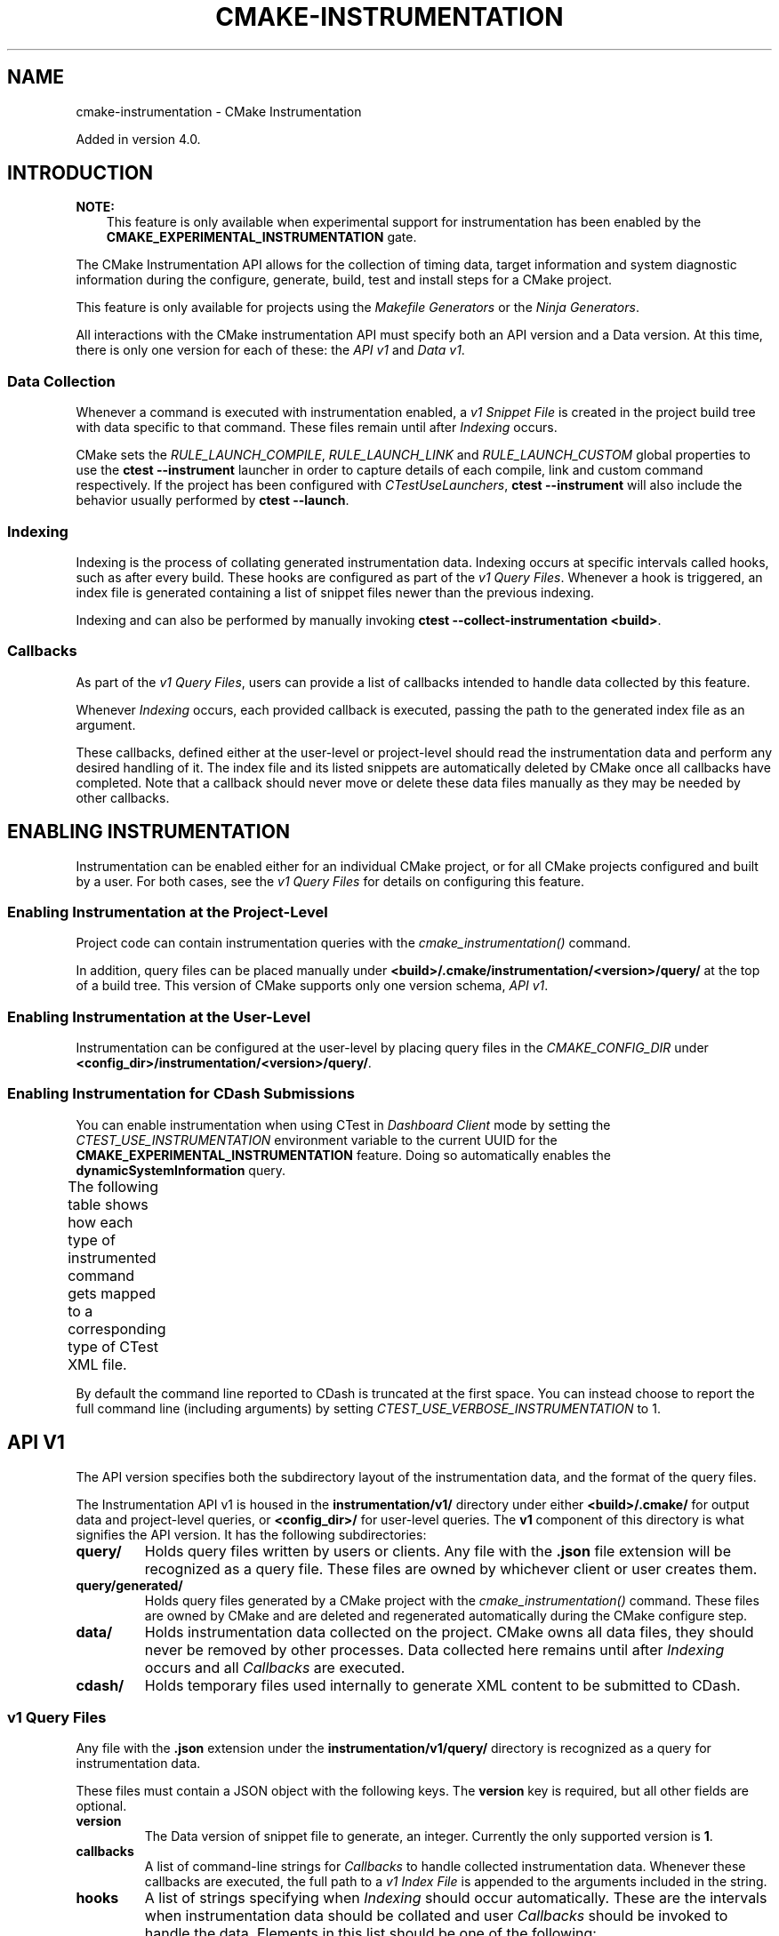 '\" t
.\" Man page generated from reStructuredText.
.
.
.nr rst2man-indent-level 0
.
.de1 rstReportMargin
\\$1 \\n[an-margin]
level \\n[rst2man-indent-level]
level margin: \\n[rst2man-indent\\n[rst2man-indent-level]]
-
\\n[rst2man-indent0]
\\n[rst2man-indent1]
\\n[rst2man-indent2]
..
.de1 INDENT
.\" .rstReportMargin pre:
. RS \\$1
. nr rst2man-indent\\n[rst2man-indent-level] \\n[an-margin]
. nr rst2man-indent-level +1
.\" .rstReportMargin post:
..
.de UNINDENT
. RE
.\" indent \\n[an-margin]
.\" old: \\n[rst2man-indent\\n[rst2man-indent-level]]
.nr rst2man-indent-level -1
.\" new: \\n[rst2man-indent\\n[rst2man-indent-level]]
.in \\n[rst2man-indent\\n[rst2man-indent-level]]u
..
.TH "CMAKE-INSTRUMENTATION" "7" "Aug 05, 2025" "4.1.0" "CMake"
.SH NAME
cmake-instrumentation \- CMake Instrumentation
.sp
Added in version 4.0.

.SH INTRODUCTION
.sp
\fBNOTE:\fP
.INDENT 0.0
.INDENT 3.5
This feature is only available when experimental support for instrumentation
has been enabled by the \fBCMAKE_EXPERIMENTAL_INSTRUMENTATION\fP gate.
.UNINDENT
.UNINDENT
.sp
The CMake Instrumentation API allows for the collection of timing data, target
information and system diagnostic information during the configure, generate,
build, test and install steps for a CMake project.
.sp
This feature is only available for projects using the \fI\%Makefile Generators\fP
or the \fI\%Ninja Generators\fP\&.
.sp
All interactions with the CMake instrumentation API must specify both an API
version and a Data version. At this time, there is only one version for each of
these: the \fI\%API v1\fP and \fI\%Data v1\fP\&.
.SS Data Collection
.sp
Whenever a command is executed with
instrumentation enabled, a \fI\%v1 Snippet File\fP is created in the project build
tree with data specific to that command. These files remain until after
\fI\%Indexing\fP occurs.
.sp
CMake sets the \fI\%RULE_LAUNCH_COMPILE\fP, \fI\%RULE_LAUNCH_LINK\fP and
\fI\%RULE_LAUNCH_CUSTOM\fP global properties to use the
\fBctest \-\-instrument\fP launcher in order to capture details of each compile, link
and custom command respectively. If the project has been configured with \fI\%CTestUseLaunchers\fP,
\fBctest \-\-instrument\fP will also include the behavior usually performed by
\fBctest \-\-launch\fP\&.
.SS Indexing
.sp
Indexing is the process of collating generated instrumentation data. Indexing
occurs at specific intervals called hooks, such as after every build. These
hooks are configured as part of the \fI\%v1 Query Files\fP\&. Whenever a hook is
triggered, an index file is generated containing a list of snippet files newer
than the previous indexing.
.sp
Indexing and can also be performed by manually invoking
\fBctest \-\-collect\-instrumentation <build>\fP\&.
.SS Callbacks
.sp
As part of the \fI\%v1 Query Files\fP, users can provide a list of callbacks
intended to handle data collected by this feature.
.sp
Whenever \fI\%Indexing\fP occurs, each provided callback is executed, passing the
path to the generated index file as an argument.
.sp
These callbacks, defined either at the user\-level or project\-level should read
the instrumentation data and perform any desired handling of it. The index file
and its listed snippets are automatically deleted by CMake once all callbacks
have completed. Note that a callback should never move or delete these data
files manually as they may be needed by other callbacks.
.SH ENABLING INSTRUMENTATION
.sp
Instrumentation can be enabled either for an individual CMake project, or
for all CMake projects configured and built by a user. For both cases,
see the \fI\%v1 Query Files\fP for details on configuring this feature.
.SS Enabling Instrumentation at the Project\-Level
.sp
Project code can contain instrumentation queries with the
\fI\%cmake_instrumentation()\fP command.
.sp
In addition, query files can be placed manually under
\fB<build>/.cmake/instrumentation/<version>/query/\fP at the top of a build tree.
This version of CMake supports only one version schema, \fI\%API v1\fP\&.
.SS Enabling Instrumentation at the User\-Level
.sp
Instrumentation can be configured at the user\-level by placing query files in
the \fI\%CMAKE_CONFIG_DIR\fP under
\fB<config_dir>/instrumentation/<version>/query/\fP\&.
.SS Enabling Instrumentation for CDash Submissions
.sp
You can enable instrumentation when using CTest in \fI\%Dashboard Client\fP
mode by setting the \fI\%CTEST_USE_INSTRUMENTATION\fP environment variable
to the current UUID for the \fBCMAKE_EXPERIMENTAL_INSTRUMENTATION\fP feature.
Doing so automatically enables the \fBdynamicSystemInformation\fP query.
.sp
The following table shows how each type of instrumented command gets mapped
to a corresponding type of CTest XML file.
.TS
box center;
l|l.
T{
\fI\%Snippet Role\fP
T}	T{
CTest XML File
T}
_
T{
\fBconfigure\fP
T}	T{
\fBConfigure.xml\fP
T}
_
T{
\fBgenerate\fP
T}	T{
\fBConfigure.xml\fP
T}
_
T{
\fBcompile\fP
T}	T{
\fBBuild.xml\fP
T}
_
T{
\fBlink\fP
T}	T{
\fBBuild.xml\fP
T}
_
T{
\fBcustom\fP
T}	T{
\fBBuild.xml\fP
T}
_
T{
\fBbuild\fP
T}	T{
unused!
T}
_
T{
\fBcmakeBuild\fP
T}	T{
\fBBuild.xml\fP
T}
_
T{
\fBcmakeInstall\fP
T}	T{
\fBBuild.xml\fP
T}
_
T{
\fBinstall\fP
T}	T{
\fBBuild.xml\fP
T}
_
T{
\fBctest\fP
T}	T{
\fBBuild.xml\fP
T}
_
T{
\fBtest\fP
T}	T{
\fBTest.xml\fP
T}
.TE
.sp
By default the command line reported to CDash is truncated at the first space.
You can instead choose to report the full command line (including arguments)
by setting \fI\%CTEST_USE_VERBOSE_INSTRUMENTATION\fP to 1.
.SH API V1
.sp
The API version specifies both the subdirectory layout of the instrumentation data,
and the format of the query files.
.sp
The Instrumentation API v1 is housed  in the \fBinstrumentation/v1/\fP directory
under either \fB<build>/.cmake/\fP for output data and project\-level queries, or
\fB<config_dir>/\fP for user\-level queries. The \fBv1\fP component of this
directory is what signifies the API version. It has the following
subdirectories:
.INDENT 0.0
.TP
.B \fBquery/\fP
Holds query files written by users or clients. Any file with the \fB\&.json\fP
file extension will be recognized as a query file. These files are owned by
whichever client or user creates them.
.TP
.B \fBquery/generated/\fP
Holds query files generated by a CMake project with the
\fI\%cmake_instrumentation()\fP command. These files are owned by CMake and
are deleted and regenerated automatically during the CMake configure step.
.TP
.B \fBdata/\fP
Holds instrumentation data collected on the project. CMake owns all data
files, they should never be removed by other processes. Data collected here
remains until after \fI\%Indexing\fP occurs and all \fI\%Callbacks\fP are executed.
.TP
.B \fBcdash/\fP
Holds temporary files used internally to generate XML content to be submitted
to CDash.
.UNINDENT
.SS v1 Query Files
.sp
Any file with the \fB\&.json\fP extension under the \fBinstrumentation/v1/query/\fP
directory is recognized as a query for instrumentation data.
.sp
These files must contain a JSON object with the following keys. The \fBversion\fP
key is required, but all other fields are optional.
.INDENT 0.0
.TP
.B \fBversion\fP
The Data version of snippet file to generate, an integer. Currently the only
supported version is \fB1\fP\&.
.TP
.B \fBcallbacks\fP
A list of command\-line strings for \fI\%Callbacks\fP to handle collected
instrumentation data. Whenever these callbacks are executed, the full path to
a \fI\%v1 Index File\fP is appended to the arguments included in the string.
.TP
.B \fBhooks\fP
A list of strings specifying when \fI\%Indexing\fP should occur automatically.
These are the intervals when instrumentation data should be collated and user
\fI\%Callbacks\fP should be invoked to handle the data. Elements in this list
should be one of the following:
.INDENT 7.0
.IP \(bu 2
\fBpostGenerate\fP
.IP \(bu 2
\fBpreBuild\fP (called when \fBninja\fP  or \fBmake\fP is invoked; unavailable on Windows)
.IP \(bu 2
\fBpostBuild\fP (called when \fBninja\fP or \fBmake\fP completes; unavailable on Windows)
.IP \(bu 2
\fBpreCMakeBuild\fP (called when \fBcmake \-\-build\fP is invoked)
.IP \(bu 2
\fBpostCMakeBuild\fP (called when \fBcmake \-\-build\fP completes)
.IP \(bu 2
\fBpostInstall\fP
.IP \(bu 2
\fBpostTest\fP
.UNINDENT
.TP
.B \fBqueries\fP
A list of strings specifying additional optional data to collect during
instrumentation. Elements in this list should be one of the following:
.INDENT 7.0
.INDENT 3.5
.INDENT 0.0
.TP
.B \fBstaticSystemInformation\fP
Enables collection of the static information about the host machine CMake
is being run from. This data is collected during \fI\%Indexing\fP and is
included in the generated \fI\%v1 Index File\fP\&.
.TP
.B \fBdynamicSystemInformation\fP
Enables collection of the dynamic information about the host machine
CMake is being run from. Data is collected for every \fI\%v1 Snippet File\fP
generated by CMake, and includes information from immediately before and
after the command is executed.
.UNINDENT
.UNINDENT
.UNINDENT
.UNINDENT
.sp
The \fBcallbacks\fP listed will be invoked during the specified hooks
\fIat a minimum\fP\&. When there are multiple query files, the \fBcallbacks\fP,
\fBhooks\fP and \fBqueries\fP between them will be merged. Therefore, if any query
file includes any \fBhooks\fP, every \fBcallback\fP across all query files will be
executed at every \fBhook\fP across all query files. Additionally, if any query
file includes any optional \fBqueries\fP, the optional query data will be present
in all data files.
.sp
Example:
.INDENT 0.0
.INDENT 3.5
.sp
.EX
{
  \(dqversion\(dq: 1,
  \(dqcallbacks\(dq: [
    \(dq/usr/bin/python callback.py\(dq,
    \(dq/usr/bin/cmake \-P callback.cmake arg\(dq,
  ],
  \(dqhooks\(dq: [
    \(dqpostCMakeBuild\(dq,
    \(dqpostInstall\(dq
  ],
  \(dqqueries\(dq: [
    \(dqstaticSystemInformation\(dq,
    \(dqdynamicSystemInformation\(dq
  ]
}
.EE
.UNINDENT
.UNINDENT
.sp
In this example, after every \fBcmake \-\-build\fP or \fBcmake \-\-install\fP
invocation, an index file \fBindex\-<timestamp>.json\fP will be generated in
\fB<build>/.cmake/instrumentation/v1/data\fP containing a list of data snippet
files created since the previous indexing. The commands
\fB/usr/bin/python callback.py index\-<timestamp>.json\fP and
\fB/usr/bin/cmake \-P callback.cmake arg index\-<timestamp>.json\fP will be executed in
that order. The index file will contain the \fBstaticSystemInformation\fP data and
each snippet file listed in the index will contain the
\fBdynamicSystemInformation\fP data. Once both callbacks have completed, the index
file and all snippet files listed by it will be deleted from the project build
tree.
.SH DATA V1
.sp
Data version specifies the contents of the output files generated by the CMake
instrumentation API as part of the \fI\%Data Collection\fP and \fI\%Indexing\fP\&. There are
two types of data files generated: the \fI\%v1 Snippet File\fP and \fI\%v1 Index File\fP\&.
When using the \fI\%API v1\fP, these files live in
\fB<build>/.cmake/instrumentation/v1/data/\fP under the project build tree.
.SS v1 Snippet File
.sp
Snippet files are generated for every compile, link and custom command invoked
as part of the CMake build or install step and contain instrumentation data about
the command executed. Additionally, snippet files are created for the following:
.INDENT 0.0
.IP \(bu 2
The CMake configure step
.IP \(bu 2
The CMake generate step
.IP \(bu 2
Entire build step (executed with \fBcmake \-\-build\fP)
.IP \(bu 2
Entire install step (executed with \fBcmake \-\-install\fP)
.IP \(bu 2
Each \fBctest\fP invocation
.IP \(bu 2
Each individual test executed by \fBctest\fP\&.
.UNINDENT
.sp
These files remain in the build tree until after \fI\%Indexing\fP occurs and any
user\-specified \fI\%Callbacks\fP are executed.
.sp
Snippet files have a filename with the syntax \fB<role>\-<hash>\-<timestamp>.json\fP
and contain the following data:
.INDENT 0.0
.INDENT 3.5
.INDENT 0.0
.TP
.B \fBversion\fP
The Data version of the snippet file, an integer. Currently the version is
always \fB1\fP\&.
.TP
.B \fBcommand\fP
The full command executed. Excluded when \fBrole\fP is \fBbuild\fP\&.
.TP
.B \fBworkingDir\fP
The working directory in which the \fBcommand\fP was executed.
.TP
.B \fBresult\fP
The exit\-value of the command, an integer.
.TP
.B \fBrole\fP
The type of command executed, which will be one of the following values:
.INDENT 7.0
.IP \(bu 2
\fBconfigure\fP: the CMake configure step
.IP \(bu 2
\fBgenerate\fP: the CMake generate step
.IP \(bu 2
\fBcompile\fP: an individual compile step invoked during the build
.IP \(bu 2
\fBlink\fP: an individual link step invoked during the build
.IP \(bu 2
\fBcustom\fP: an individual custom command invoked during the build
.IP \(bu 2
\fBbuild\fP: a complete \fBmake\fP or \fBninja\fP invocation. Only generated if \fBpreBuild\fP or \fBpostBuild\fP hooks are enabled.
.IP \(bu 2
\fBcmakeBuild\fP: a complete \fBcmake \-\-build\fP invocation
.IP \(bu 2
\fBcmakeInstall\fP: a complete \fBcmake \-\-install\fP invocation
.IP \(bu 2
\fBinstall\fP: an individual \fBcmake \-P cmake_install.cmake\fP invocation
.IP \(bu 2
\fBctest\fP: a complete \fBctest\fP invocation
.IP \(bu 2
\fBtest\fP: a single test executed by CTest
.UNINDENT
.TP
.B \fBtarget\fP
The CMake target associated with the command. Only included when \fBrole\fP is
\fBcompile\fP or \fBlink\fP\&.
.TP
.B \fBtargetType\fP
The \fI\%TYPE\fP of the target. Only included when \fBrole\fP is
\fBlink\fP\&.
.TP
.B \fBtargetLabels\fP
The \fI\%LABELS\fP of the target. Only included when \fBrole\fP is
\fBlink\fP\&.
.TP
.B \fBtimeStart\fP
Time at which the command started, expressed as the number of milliseconds
since the system epoch.
.TP
.B \fBduration\fP
The duration that the command ran for, expressed in milliseconds.
.TP
.B \fBoutputs\fP
The command\(aqs output file(s), an array. Only included when \fBrole\fP is one
of: \fBcompile\fP, \fBlink\fP, \fBcustom\fP\&.
.TP
.B \fBoutputSizes\fP
The size(s) in bytes of the \fBoutputs\fP, an array. For files which do not
exist, the size is 0. Included under the same conditions as the \fBoutputs\fP
field.
.TP
.B \fBsource\fP
The source file being compiled. Only included when \fBrole\fP is \fBcompile\fP\&.
.TP
.B \fBlanguage\fP
The language of the source file being compiled. Only included when \fBrole\fP is
\fBcompile\fP\&.
.TP
.B \fBtestName\fP
The name of the test being executed. Only included when \fBrole\fP is \fBtest\fP\&.
.TP
.B \fBconfig\fP
The type of build, such as \fBRelease\fP or \fBDebug\fP\&. Only included when
\fBrole\fP is \fBcompile\fP, \fBlink\fP or \fBtest\fP\&.
.TP
.B \fBdynamicSystemInformation\fP
Specifies the dynamic information collected about the host machine
CMake is being run from. Data is collected for every snippet file
generated by CMake, with data immediately before and after the command is
executed. Only included when enabled by the \fI\%v1 Query Files\fP\&.
.INDENT 7.0
.TP
.B \fBbeforeHostMemoryUsed\fP
The Host Memory Used in KiB at \fBtimeStart\fP\&.
.TP
.B \fBafterHostMemoryUsed\fP
The Host Memory Used in KiB at \fBtimeStop\fP\&.
.TP
.B \fBbeforeCPULoadAverage\fP
The Average CPU Load at \fBtimeStart\fP\&.
.TP
.B \fBafterCPULoadAverage\fP
The Average CPU Load at \fBtimeStop\fP\&.
.UNINDENT
.UNINDENT
.UNINDENT
.UNINDENT
.sp
Example:
.INDENT 0.0
.INDENT 3.5
.sp
.EX
{
  \(dqversion\(dq: 1,
  \(dqcommand\(dq : \(dq\e\(dq/usr/bin/c++\e\(dq \e\(dq\-MD\e\(dq \e\(dq\-MT\e\(dq \e\(dqCMakeFiles/main.dir/main.cxx.o\e\(dq \e\(dq\-MF\e\(dq \e\(dqCMakeFiles/main.dir/main.cxx.o.d\e\(dq \e\(dq\-o\e\(dq \e\(dqCMakeFiles/main.dir/main.cxx.o\e\(dq \e\(dq\-c\e\(dq \e\(dq<src>/main.cxx\e\(dq\(dq,
  \(dqrole\(dq : \(dqcompile\(dq,
  \(dqreturn\(dq : 1,
  \(dqtarget\(dq: \(dqmain\(dq,
  \(dqlanguage\(dq : \(dqC++\(dq,
  \(dqoutputs\(dq : [ \(dqCMakeFiles/main.dir/main.cxx.o\(dq ],
  \(dqoutputSizes\(dq : [ 0 ],
  \(dqsource\(dq : \(dq<src>/main.cxx\(dq,
  \(dqconfig\(dq : \(dqDebug\(dq,
  \(dqdynamicSystemInformation\(dq :
  {
    \(dqafterCPULoadAverage\(dq : 2.3500000000000001,
    \(dqafterHostMemoryUsed\(dq : 6635680.0
    \(dqbeforeCPULoadAverage\(dq : 2.3500000000000001,
    \(dqbeforeHostMemoryUsed\(dq : 6635832.0
  },
  \(dqtimeStart\(dq : 1737053448177,
  \(dqduration\(dq : 31
}
.EE
.UNINDENT
.UNINDENT
.SS v1 Index File
.sp
Index files contain a list of \fI\%v1 Snippet File\fP\&. It serves as an entry point
for navigating the instrumentation data. They are generated whenever \fI\%Indexing\fP
occurs and deleted after any user\-specified \fI\%Callbacks\fP are executed.
.INDENT 0.0
.TP
.B \fBversion\fP
The Data version of the index file, an integer. Currently the version is
always \fB1\fP\&.
.TP
.B \fBbuildDir\fP
The build directory of the CMake project.
.TP
.B \fBdataDir\fP
The full path to the \fB<build>/.cmake/instrumentation/v1/data/\fP directory.
.TP
.B \fBhook\fP
The name of the hook responsible for generating the index file. In addition
to the hooks that can be specified by one of the \fI\%v1 Query Files\fP, this value may
be set to \fBmanual\fP if indexing is performed by invoking
\fBctest \-\-collect\-instrumentation <build>\fP\&.
.TP
.B \fBsnippets\fP
Contains a list of \fI\%v1 Snippet File\fP\&. This includes all snippet files
generated since the previous index file was created. The file paths are
relative to \fBdataDir\fP\&.
.TP
.B \fBstaticSystemInformation\fP
Specifies the static information collected about the host machine
CMake is being run from. Only included when enabled by the \fI\%v1 Query Files\fP\&.
.INDENT 7.0
.IP \(bu 2
\fBOSName\fP
.IP \(bu 2
\fBOSPlatform\fP
.IP \(bu 2
\fBOSRelease\fP
.IP \(bu 2
\fBOSVersion\fP
.IP \(bu 2
\fBfamilyId\fP
.IP \(bu 2
\fBhostname\fP
.IP \(bu 2
\fBis64Bits\fP
.IP \(bu 2
\fBmodelId\fP
.IP \(bu 2
\fBnumberOfLogicalCPU\fP
.IP \(bu 2
\fBnumberOfPhysicalCPU\fP
.IP \(bu 2
\fBprocessorAPICID\fP
.IP \(bu 2
\fBprocessorCacheSize\fP
.IP \(bu 2
\fBprocessorClockFrequency\fP
.IP \(bu 2
\fBprocessorName\fP
.IP \(bu 2
\fBtotalPhysicalMemory\fP
.IP \(bu 2
\fBtotalVirtualMemory\fP
.IP \(bu 2
\fBvendorID\fP
.IP \(bu 2
\fBvendorString\fP
.UNINDENT
.UNINDENT
.sp
Example:
.INDENT 0.0
.INDENT 3.5
.sp
.EX
{
  \(dqversion\(dq: 1,
  \(dqhook\(dq: \(dqmanual\(dq,
  \(dqbuildDir\(dq: \(dq<build>\(dq,
  \(dqdataDir\(dq: \(dq<build>/.cmake/instrumentation/v1/data\(dq,
  \(dqsnippets\(dq: [
    \(dqconfigure\-<hash>\-<timestamp>.json\(dq,
    \(dqgenerate\-<hash>\-<timestamp>.json\(dq,
    \(dqcompile\-<hash>\-<timestamp>.json\(dq,
    \(dqcompile\-<hash>\-<timestamp>.json\(dq,
    \(dqlink\-<hash>\-<timestamp>.json\(dq,
    \(dqinstall\-<hash>\-<timestamp>.json\(dq,
    \(dqctest\-<hash>\-<timestamp>.json\(dq,
    \(dqtest\-<hash>\-<timestamp>.json\(dq,
    \(dqtest\-<hash>\-<timestamp>.json\(dq,
  ]
}
.EE
.UNINDENT
.UNINDENT
.SH COPYRIGHT
2000-2025 Kitware, Inc. and Contributors
.\" Generated by docutils manpage writer.
.
